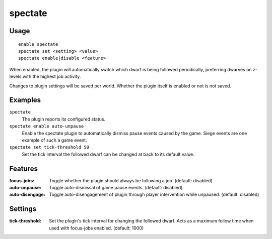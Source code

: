 spectate
========

.. dfhack-tool::
    :summary: Automatically follow productive dwarves.
    :tags: fort interface

Usage
-----

::

    enable spectate
    spectate set <setting> <value>
    spectate enable|disable <feature>


When enabled, the plugin will automatically switch which dwarf is being
followed periodically, preferring dwarves on z-levels with the highest
job activity.

Changes to plugin settings will be saved per world. Whether the plugin itself
is enabled or not is not saved.

Examples
--------

``spectate``
    The plugin reports its configured status.

``spectate enable auto-unpause``
    Enable the spectate plugin to automatically dismiss pause events caused
    by the game. Siege events are one example of such a game event.

``spectate set tick-threshold 50``
    Set the tick interval the followed dwarf can be changed at back to its
    default value.

Features
--------
:focus-jobs:     Toggle whether the plugin should always be following a job. (default: disabled)
:auto-unpause:   Toggle auto-dismissal of game pause events. (default: disabled)
:auto-disengage: Toggle auto-disengagement of plugin through player intervention while unpaused. (default: disabled)

Settings
--------
:tick-threshold: Set the plugin's tick interval for changing the followed dwarf.
                 Acts as a maximum follow time when used with focus-jobs enabled. (default: 1000)
